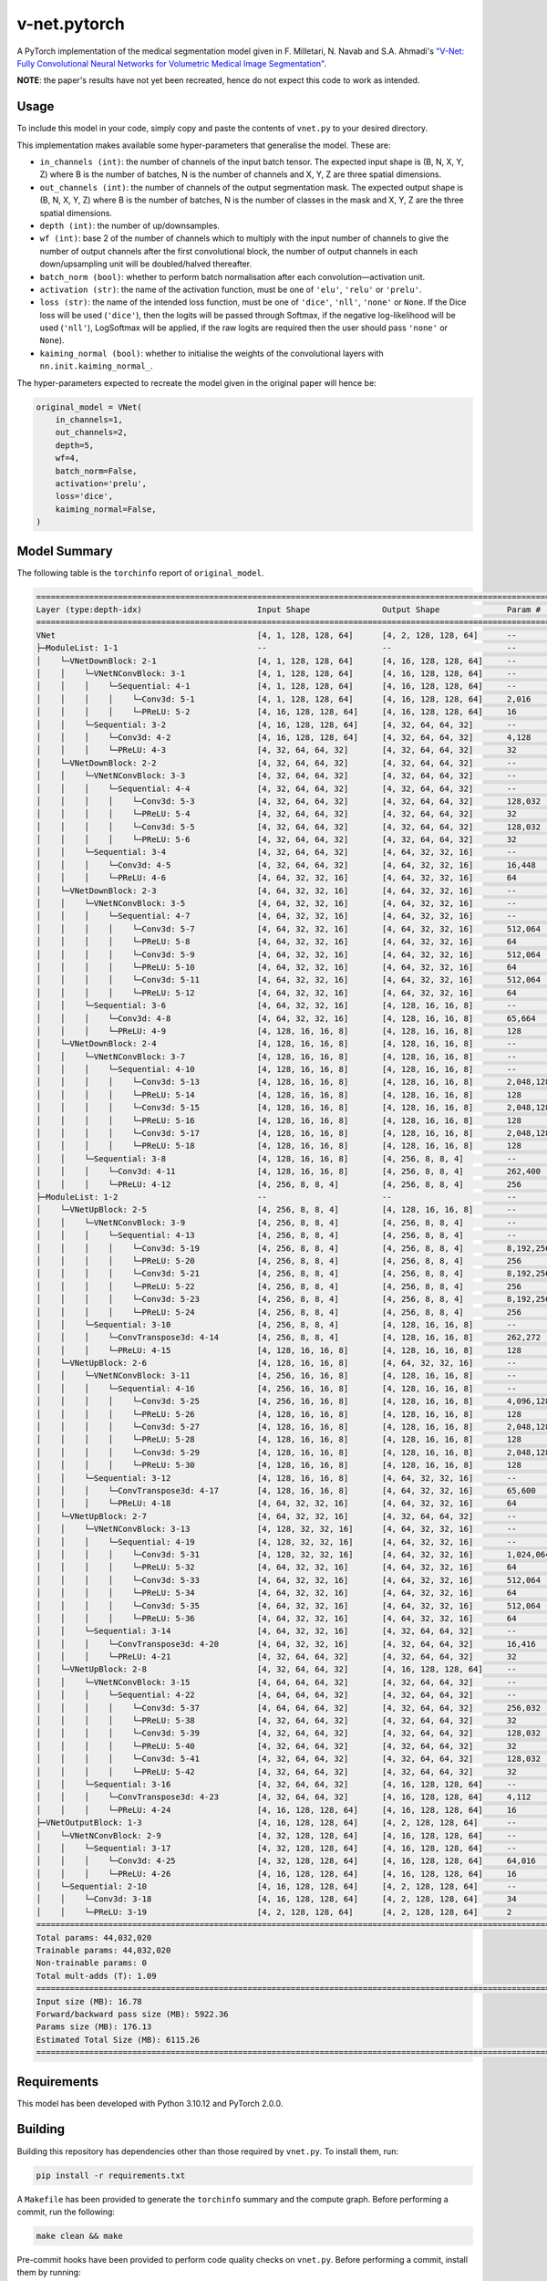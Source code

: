 v-net.pytorch
-------------

.. image:: https://img.shields.io/badge/Python-3.10-3776AB.svg?style=flat&logo=python&logoColor=white
   :alt: Python 3.10
   :target: https://www.python.org

.. image:: https://img.shields.io/badge/PyTorch-2.0.0-EE4C2C.svg?style=flat&logo=pytorch
    :alt: PyTorch
    :target: https://pytorch.org

.. image:: https://img.shields.io/badge/license-MIT-green.svg
    :alt: License: MIT
    :target: https://choosealicense.com/licenses/mit/

.. image:: interrogate_badge.svg
   :alt: Interrogate Docstring Coverage
   :target: https://interrogate.readthedocs.io/en/latest/

.. image:: https://img.shields.io/badge/code%20style-black-000000.svg
   :alt: Code Style: Black
   :target: https://black.readthedocs.io/en/stable/


A PyTorch implementation of the medical segmentation model given in F. Milletari, N. Navab and S.A. Ahmadi's `"V-Net: Fully Convolutional Neural Networks for Volumetric Medical Image Segmentation" <https://arxiv.org/pdf/1606.04797.pdf>`_.

**NOTE**: the paper's results have not yet been recreated, hence do not expect this code to work as intended.

Usage
=====

To include this model in your code, simply copy and paste the contents of ``vnet.py`` to your desired directory.

This implementation makes available some hyper-parameters that generalise the model. These are:

* ``in_channels (int)``: the number of channels of the input batch tensor. The expected input shape is (B, N, X, Y, Z) where B is the number of batches, N is the number of channels and X, Y, Z are three spatial dimensions.
* ``out_channels (int)``: the number of channels of the output segmentation mask. The expected output shape is (B, N, X, Y, Z) where B is the number of batches, N is the number of classes in the mask and X, Y, Z are the three spatial dimensions.
* ``depth (int)``: the number of up/downsamples.
* ``wf (int)``: base 2 of the number of channels which to multiply with the input number of channels to give the number of output channels after the first convolutional block, the number of output channels in each down/upsampling unit will be doubled/halved thereafter.
* ``batch_norm (bool)``: whether to perform batch normalisation after each convolution―activation unit.
* ``activation (str)``: the name of the activation function, must be one of ``'elu'``, ``'relu'`` or ``'prelu'``. 
* ``loss (str)``: the name of the intended loss function, must be one of ``'dice'``, ``'nll'``, ``'none'`` or ``None``. If the Dice loss will be used (``'dice'``), then the logits will be passed through Softmax, if the negative log-likelihood will be used (``'nll'``), LogSoftmax will be applied, if the raw logits are required then the user should pass ``'none'`` or ``None``).
* ``kaiming_normal (bool)``: whether to initialise the weights of the convolutional layers with ``nn.init.kaiming_normal_``.

The hyper-parameters expected to recreate the model given in the original paper will hence be:

.. code-block:: python

    original_model = VNet(
        in_channels=1,
        out_channels=2,
        depth=5,
        wf=4,
        batch_norm=False,
        activation='prelu',
        loss='dice',
        kaiming_normal=False,
    )


Model Summary
=============

The following table is the ``torchinfo`` report of ``original_model``.

.. code-block:: bash

      =================================================================================================================================================
      Layer (type:depth-idx)                        Input Shape               Output Shape              Param #                   Param %
      =================================================================================================================================================
      VNet                                          [4, 1, 128, 128, 64]      [4, 2, 128, 128, 64]      --                             --
      ├─ModuleList: 1-1                             --                        --                        --                             --
      │    └─VNetDownBlock: 2-1                     [4, 1, 128, 128, 64]      [4, 16, 128, 128, 64]     --                             --
      │    │    └─VNetNConvBlock: 3-1               [4, 1, 128, 128, 64]      [4, 16, 128, 128, 64]     --                             --
      │    │    │    └─Sequential: 4-1              [4, 1, 128, 128, 64]      [4, 16, 128, 128, 64]     --                             --
      │    │    │    │    └─Conv3d: 5-1             [4, 1, 128, 128, 64]      [4, 16, 128, 128, 64]     2,016                       0.00%
      │    │    │    │    └─PReLU: 5-2              [4, 16, 128, 128, 64]     [4, 16, 128, 128, 64]     16                          0.00%
      │    │    └─Sequential: 3-2                   [4, 16, 128, 128, 64]     [4, 32, 64, 64, 32]       --                             --
      │    │    │    └─Conv3d: 4-2                  [4, 16, 128, 128, 64]     [4, 32, 64, 64, 32]       4,128                       0.01%
      │    │    │    └─PReLU: 4-3                   [4, 32, 64, 64, 32]       [4, 32, 64, 64, 32]       32                          0.00%
      │    └─VNetDownBlock: 2-2                     [4, 32, 64, 64, 32]       [4, 32, 64, 64, 32]       --                             --
      │    │    └─VNetNConvBlock: 3-3               [4, 32, 64, 64, 32]       [4, 32, 64, 64, 32]       --                             --
      │    │    │    └─Sequential: 4-4              [4, 32, 64, 64, 32]       [4, 32, 64, 64, 32]       --                             --
      │    │    │    │    └─Conv3d: 5-3             [4, 32, 64, 64, 32]       [4, 32, 64, 64, 32]       128,032                     0.29%
      │    │    │    │    └─PReLU: 5-4              [4, 32, 64, 64, 32]       [4, 32, 64, 64, 32]       32                          0.00%
      │    │    │    │    └─Conv3d: 5-5             [4, 32, 64, 64, 32]       [4, 32, 64, 64, 32]       128,032                     0.29%
      │    │    │    │    └─PReLU: 5-6              [4, 32, 64, 64, 32]       [4, 32, 64, 64, 32]       32                          0.00%
      │    │    └─Sequential: 3-4                   [4, 32, 64, 64, 32]       [4, 64, 32, 32, 16]       --                             --
      │    │    │    └─Conv3d: 4-5                  [4, 32, 64, 64, 32]       [4, 64, 32, 32, 16]       16,448                      0.04%
      │    │    │    └─PReLU: 4-6                   [4, 64, 32, 32, 16]       [4, 64, 32, 32, 16]       64                          0.00%
      │    └─VNetDownBlock: 2-3                     [4, 64, 32, 32, 16]       [4, 64, 32, 32, 16]       --                             --
      │    │    └─VNetNConvBlock: 3-5               [4, 64, 32, 32, 16]       [4, 64, 32, 32, 16]       --                             --
      │    │    │    └─Sequential: 4-7              [4, 64, 32, 32, 16]       [4, 64, 32, 32, 16]       --                             --
      │    │    │    │    └─Conv3d: 5-7             [4, 64, 32, 32, 16]       [4, 64, 32, 32, 16]       512,064                     1.16%
      │    │    │    │    └─PReLU: 5-8              [4, 64, 32, 32, 16]       [4, 64, 32, 32, 16]       64                          0.00%
      │    │    │    │    └─Conv3d: 5-9             [4, 64, 32, 32, 16]       [4, 64, 32, 32, 16]       512,064                     1.16%
      │    │    │    │    └─PReLU: 5-10             [4, 64, 32, 32, 16]       [4, 64, 32, 32, 16]       64                          0.00%
      │    │    │    │    └─Conv3d: 5-11            [4, 64, 32, 32, 16]       [4, 64, 32, 32, 16]       512,064                     1.16%
      │    │    │    │    └─PReLU: 5-12             [4, 64, 32, 32, 16]       [4, 64, 32, 32, 16]       64                          0.00%
      │    │    └─Sequential: 3-6                   [4, 64, 32, 32, 16]       [4, 128, 16, 16, 8]       --                             --
      │    │    │    └─Conv3d: 4-8                  [4, 64, 32, 32, 16]       [4, 128, 16, 16, 8]       65,664                      0.15%
      │    │    │    └─PReLU: 4-9                   [4, 128, 16, 16, 8]       [4, 128, 16, 16, 8]       128                         0.00%
      │    └─VNetDownBlock: 2-4                     [4, 128, 16, 16, 8]       [4, 128, 16, 16, 8]       --                             --
      │    │    └─VNetNConvBlock: 3-7               [4, 128, 16, 16, 8]       [4, 128, 16, 16, 8]       --                             --
      │    │    │    └─Sequential: 4-10             [4, 128, 16, 16, 8]       [4, 128, 16, 16, 8]       --                             --
      │    │    │    │    └─Conv3d: 5-13            [4, 128, 16, 16, 8]       [4, 128, 16, 16, 8]       2,048,128                   4.65%
      │    │    │    │    └─PReLU: 5-14             [4, 128, 16, 16, 8]       [4, 128, 16, 16, 8]       128                         0.00%
      │    │    │    │    └─Conv3d: 5-15            [4, 128, 16, 16, 8]       [4, 128, 16, 16, 8]       2,048,128                   4.65%
      │    │    │    │    └─PReLU: 5-16             [4, 128, 16, 16, 8]       [4, 128, 16, 16, 8]       128                         0.00%
      │    │    │    │    └─Conv3d: 5-17            [4, 128, 16, 16, 8]       [4, 128, 16, 16, 8]       2,048,128                   4.65%
      │    │    │    │    └─PReLU: 5-18             [4, 128, 16, 16, 8]       [4, 128, 16, 16, 8]       128                         0.00%
      │    │    └─Sequential: 3-8                   [4, 128, 16, 16, 8]       [4, 256, 8, 8, 4]         --                             --
      │    │    │    └─Conv3d: 4-11                 [4, 128, 16, 16, 8]       [4, 256, 8, 8, 4]         262,400                     0.60%
      │    │    │    └─PReLU: 4-12                  [4, 256, 8, 8, 4]         [4, 256, 8, 8, 4]         256                         0.00%
      ├─ModuleList: 1-2                             --                        --                        --                             --
      │    └─VNetUpBlock: 2-5                       [4, 256, 8, 8, 4]         [4, 128, 16, 16, 8]       --                             --
      │    │    └─VNetNConvBlock: 3-9               [4, 256, 8, 8, 4]         [4, 256, 8, 8, 4]         --                             --
      │    │    │    └─Sequential: 4-13             [4, 256, 8, 8, 4]         [4, 256, 8, 8, 4]         --                             --
      │    │    │    │    └─Conv3d: 5-19            [4, 256, 8, 8, 4]         [4, 256, 8, 8, 4]         8,192,256                  18.61%
      │    │    │    │    └─PReLU: 5-20             [4, 256, 8, 8, 4]         [4, 256, 8, 8, 4]         256                         0.00%
      │    │    │    │    └─Conv3d: 5-21            [4, 256, 8, 8, 4]         [4, 256, 8, 8, 4]         8,192,256                  18.61%
      │    │    │    │    └─PReLU: 5-22             [4, 256, 8, 8, 4]         [4, 256, 8, 8, 4]         256                         0.00%
      │    │    │    │    └─Conv3d: 5-23            [4, 256, 8, 8, 4]         [4, 256, 8, 8, 4]         8,192,256                  18.61%
      │    │    │    │    └─PReLU: 5-24             [4, 256, 8, 8, 4]         [4, 256, 8, 8, 4]         256                         0.00%
      │    │    └─Sequential: 3-10                  [4, 256, 8, 8, 4]         [4, 128, 16, 16, 8]       --                             --
      │    │    │    └─ConvTranspose3d: 4-14        [4, 256, 8, 8, 4]         [4, 128, 16, 16, 8]       262,272                     0.60%
      │    │    │    └─PReLU: 4-15                  [4, 128, 16, 16, 8]       [4, 128, 16, 16, 8]       128                         0.00%
      │    └─VNetUpBlock: 2-6                       [4, 128, 16, 16, 8]       [4, 64, 32, 32, 16]       --                             --
      │    │    └─VNetNConvBlock: 3-11              [4, 256, 16, 16, 8]       [4, 128, 16, 16, 8]       --                             --
      │    │    │    └─Sequential: 4-16             [4, 256, 16, 16, 8]       [4, 128, 16, 16, 8]       --                             --
      │    │    │    │    └─Conv3d: 5-25            [4, 256, 16, 16, 8]       [4, 128, 16, 16, 8]       4,096,128                   9.30%
      │    │    │    │    └─PReLU: 5-26             [4, 128, 16, 16, 8]       [4, 128, 16, 16, 8]       128                         0.00%
      │    │    │    │    └─Conv3d: 5-27            [4, 128, 16, 16, 8]       [4, 128, 16, 16, 8]       2,048,128                   4.65%
      │    │    │    │    └─PReLU: 5-28             [4, 128, 16, 16, 8]       [4, 128, 16, 16, 8]       128                         0.00%
      │    │    │    │    └─Conv3d: 5-29            [4, 128, 16, 16, 8]       [4, 128, 16, 16, 8]       2,048,128                   4.65%
      │    │    │    │    └─PReLU: 5-30             [4, 128, 16, 16, 8]       [4, 128, 16, 16, 8]       128                         0.00%
      │    │    └─Sequential: 3-12                  [4, 128, 16, 16, 8]       [4, 64, 32, 32, 16]       --                             --
      │    │    │    └─ConvTranspose3d: 4-17        [4, 128, 16, 16, 8]       [4, 64, 32, 32, 16]       65,600                      0.15%
      │    │    │    └─PReLU: 4-18                  [4, 64, 32, 32, 16]       [4, 64, 32, 32, 16]       64                          0.00%
      │    └─VNetUpBlock: 2-7                       [4, 64, 32, 32, 16]       [4, 32, 64, 64, 32]       --                             --
      │    │    └─VNetNConvBlock: 3-13              [4, 128, 32, 32, 16]      [4, 64, 32, 32, 16]       --                             --
      │    │    │    └─Sequential: 4-19             [4, 128, 32, 32, 16]      [4, 64, 32, 32, 16]       --                             --
      │    │    │    │    └─Conv3d: 5-31            [4, 128, 32, 32, 16]      [4, 64, 32, 32, 16]       1,024,064                   2.33%
      │    │    │    │    └─PReLU: 5-32             [4, 64, 32, 32, 16]       [4, 64, 32, 32, 16]       64                          0.00%
      │    │    │    │    └─Conv3d: 5-33            [4, 64, 32, 32, 16]       [4, 64, 32, 32, 16]       512,064                     1.16%
      │    │    │    │    └─PReLU: 5-34             [4, 64, 32, 32, 16]       [4, 64, 32, 32, 16]       64                          0.00%
      │    │    │    │    └─Conv3d: 5-35            [4, 64, 32, 32, 16]       [4, 64, 32, 32, 16]       512,064                     1.16%
      │    │    │    │    └─PReLU: 5-36             [4, 64, 32, 32, 16]       [4, 64, 32, 32, 16]       64                          0.00%
      │    │    └─Sequential: 3-14                  [4, 64, 32, 32, 16]       [4, 32, 64, 64, 32]       --                             --
      │    │    │    └─ConvTranspose3d: 4-20        [4, 64, 32, 32, 16]       [4, 32, 64, 64, 32]       16,416                      0.04%
      │    │    │    └─PReLU: 4-21                  [4, 32, 64, 64, 32]       [4, 32, 64, 64, 32]       32                          0.00%
      │    └─VNetUpBlock: 2-8                       [4, 32, 64, 64, 32]       [4, 16, 128, 128, 64]     --                             --
      │    │    └─VNetNConvBlock: 3-15              [4, 64, 64, 64, 32]       [4, 32, 64, 64, 32]       --                             --
      │    │    │    └─Sequential: 4-22             [4, 64, 64, 64, 32]       [4, 32, 64, 64, 32]       --                             --
      │    │    │    │    └─Conv3d: 5-37            [4, 64, 64, 64, 32]       [4, 32, 64, 64, 32]       256,032                     0.58%
      │    │    │    │    └─PReLU: 5-38             [4, 32, 64, 64, 32]       [4, 32, 64, 64, 32]       32                          0.00%
      │    │    │    │    └─Conv3d: 5-39            [4, 32, 64, 64, 32]       [4, 32, 64, 64, 32]       128,032                     0.29%
      │    │    │    │    └─PReLU: 5-40             [4, 32, 64, 64, 32]       [4, 32, 64, 64, 32]       32                          0.00%
      │    │    │    │    └─Conv3d: 5-41            [4, 32, 64, 64, 32]       [4, 32, 64, 64, 32]       128,032                     0.29%
      │    │    │    │    └─PReLU: 5-42             [4, 32, 64, 64, 32]       [4, 32, 64, 64, 32]       32                          0.00%
      │    │    └─Sequential: 3-16                  [4, 32, 64, 64, 32]       [4, 16, 128, 128, 64]     --                             --
      │    │    │    └─ConvTranspose3d: 4-23        [4, 32, 64, 64, 32]       [4, 16, 128, 128, 64]     4,112                       0.01%
      │    │    │    └─PReLU: 4-24                  [4, 16, 128, 128, 64]     [4, 16, 128, 128, 64]     16                          0.00%
      ├─VNetOutputBlock: 1-3                        [4, 16, 128, 128, 64]     [4, 2, 128, 128, 64]      --                             --
      │    └─VNetNConvBlock: 2-9                    [4, 32, 128, 128, 64]     [4, 16, 128, 128, 64]     --                             --
      │    │    └─Sequential: 3-17                  [4, 32, 128, 128, 64]     [4, 16, 128, 128, 64]     --                             --
      │    │    │    └─Conv3d: 4-25                 [4, 32, 128, 128, 64]     [4, 16, 128, 128, 64]     64,016                      0.15%
      │    │    │    └─PReLU: 4-26                  [4, 16, 128, 128, 64]     [4, 16, 128, 128, 64]     16                          0.00%
      │    └─Sequential: 2-10                       [4, 16, 128, 128, 64]     [4, 2, 128, 128, 64]      --                             --
      │    │    └─Conv3d: 3-18                      [4, 16, 128, 128, 64]     [4, 2, 128, 128, 64]      34                          0.00%
      │    │    └─PReLU: 3-19                       [4, 2, 128, 128, 64]      [4, 2, 128, 128, 64]      2                           0.00%
      =================================================================================================================================================
      Total params: 44,032,020
      Trainable params: 44,032,020
      Non-trainable params: 0
      Total mult-adds (T): 1.09
      =================================================================================================================================================
      Input size (MB): 16.78
      Forward/backward pass size (MB): 5922.36
      Params size (MB): 176.13
      Estimated Total Size (MB): 6115.26
      =================================================================================================================================================



Requirements
===========

This model has been developed with Python 3.10.12 and PyTorch 2.0.0.


Building
========

Building this repository has dependencies other than those required by ``vnet.py``. To install them, run:

.. code-block:: console

    pip install -r requirements.txt


A ``Makefile`` has been provided to generate the ``torchinfo`` summary and the compute graph. Before performing a commit, run the following:

.. code-block:: console

    make clean && make


Pre-commit hooks have been provided to perform code quality checks on ``vnet.py``. Before performing a commit, install them by running:

.. code-block:: console

    pre-commit install


License
=======

This project is subject to the MIT license. For more details, view ``COPYING.rst``.

